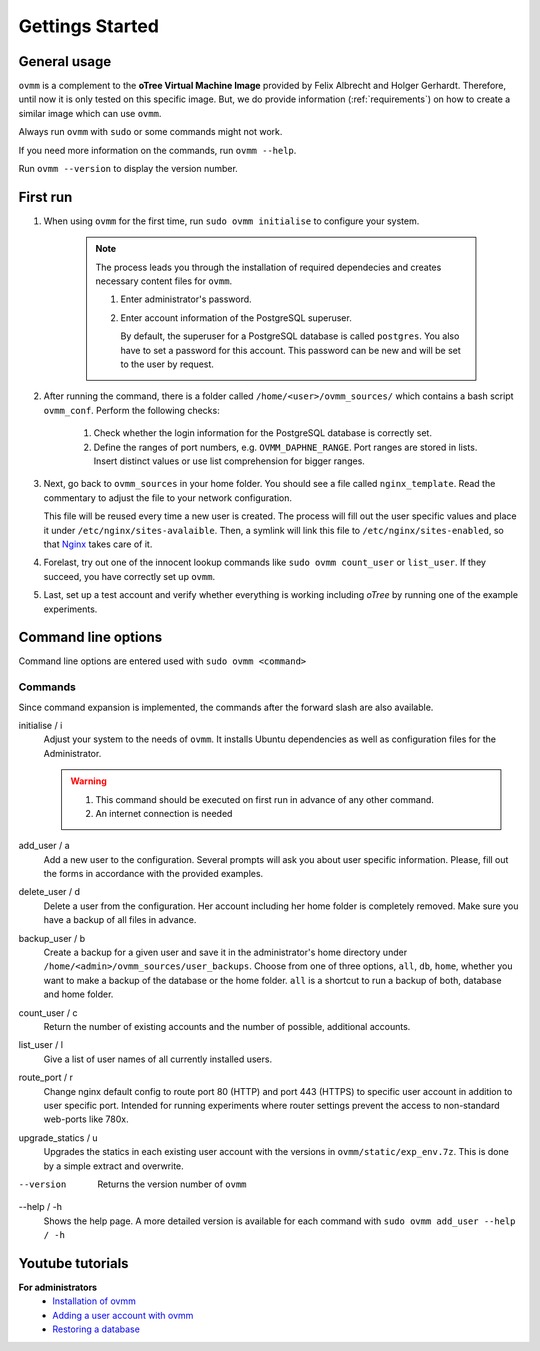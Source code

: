 Gettings Started
================

.. _general_usage:

General usage
-------------

``ovmm`` is a complement to the **oTree Virtual Machine Image** provided by
Felix Albrecht and Holger Gerhardt. Therefore, until now it is only tested on
this specific image. But, we do provide information (:ref:`requirements`) on
how to create a similar image which can use ``ovmm``.

Always run ``ovmm`` with ``sudo`` or some commands might not work.

If you need more information on the commands, run ``ovmm --help``.

Run ``ovmm --version`` to display the version number.


.. _first_run:

First run
---------

#. When using ``ovmm`` for the first time, run ``sudo ovmm initialise`` to
   configure your system.

    .. note:: The process leads you through the installation of required
              dependecies and creates necessary content files for ``ovmm``.

              #. Enter administrator's password.
              #. Enter account information of the PostgreSQL superuser.

                 By default, the superuser for a PostgreSQL database is called
                 ``postgres``. You also have to set a password for this
                 account. This password can be new and will be set to the user
                 by request.


#. After running the command, there is a folder called
   ``/home/<user>/ovmm_sources/`` which contains a bash script ``ovmm_conf``.
   Perform the following checks:

    #. Check whether the login information for the PostgreSQL database is
       correctly set.
    #. Define the ranges of port numbers, e.g. ``OVMM_DAPHNE_RANGE``. Port
       ranges are stored in lists. Insert distinct values or use list
       comprehension for bigger ranges.


#. Next, go back to ``ovmm_sources`` in your home folder. You should see a file
   called ``nginx_template``. Read the commentary to adjust the file to your
   network configuration.

   This file will be reused every time a new user is created. The process will
   fill out the user specific values and place it under
   ``/etc/nginx/sites-avalaible``. Then, a symlink will link this file to
   ``/etc/nginx/sites-enabled``, so that `Nginx`_ takes care of it.

   .. _Nginx: https://nginx.org/en/


#. Forelast, try out one of the innocent lookup commands like
   ``sudo ovmm count_user`` or ``list_user``. If they succeed, you have
   correctly set up ``ovmm``.


#. Last, set up a test account and verify whether everything is working
   including *oTree* by running one of the example experiments.




.. _command_line_options:

Command line options
--------------------

Command line options are entered used with ``sudo ovmm <command>``


.. _commands:

Commands
~~~~~~~~

Since command expansion is implemented, the commands after the forward slash
are also available.

initialise / i
    Adjust your system to the needs of ``ovmm``. It installs Ubuntu
    dependencies as well as configuration files for the Administrator.

    .. warning::
        #. This command should be executed on first run in advance of any other
           command.
        #. An internet connection is needed

add_user / a
    Add a new user to the configuration. Several prompts will ask you about
    user specific information. Please, fill out the forms in accordance with
    the provided examples.

delete_user / d
    Delete a user from the configuration. Her account including her home
    folder is completely removed. Make sure you have a backup of all files in
    advance.

backup_user / b
    Create a backup for a given user and save it in the
    administrator's home directory under
    ``/home/<admin>/ovmm_sources/user_backups``. Choose from one of three
    options, ``all``, ``db``, ``home``, whether you want to make a backup of
    the database or the home folder. ``all`` is a shortcut to run a backup of
    both, database and home folder.

count_user / c
    Return the number of existing accounts and the number of possible,
    additional accounts.

list_user / l
    Give a list of user names of all currently installed users.

route_port / r
    Change nginx default config to route port 80 (HTTP) and port 443 (HTTPS)
    to specific user account in addition to user specific port. Intended for
    running experiments where router settings prevent the access to
    non-standard web-ports like 780x.

upgrade_statics / u
    Upgrades the statics in each existing user account with the versions in
    ``ovmm/static/exp_env.7z``. This is done by a simple extract and overwrite.

--version
    Returns the version number of ``ovmm``

--help / -h
    Shows the help page. A more detailed version is available for each
    command with ``sudo ovmm add_user --help / -h``


Youtube tutorials
-----------------

**For administrators**
    - `Installation of ovmm`_
    - `Adding a user account with ovmm`_
    - `Restoring a database`_

.. _Installation of ovmm: https://youtu.be/CVh-BO2u-ak?list=PLLsWdtzzDdAS3c7mQi6DmlPTV4Kiw-sqB
.. _Adding a user account with ovmm: https://youtu.be/9hC9an9jtYc?list=PLLsWdtzzDdAS3c7mQi6DmlPTV4Kiw-sqB
.. _Restoring a database: https://youtu.be/bKkgbmnaJvk?list=PLLsWdtzzDdAS3c7mQi6DmlPTV4Kiw-sqB
